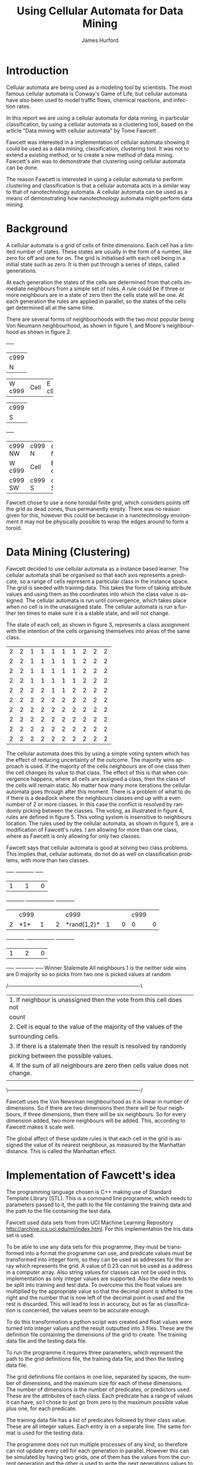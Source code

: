 #+TITLE:     Using Cellular Automata for Data Mining
#+AUTHOR:    James Hurford
#+EMAIL:     
#+DATE:      
#+DESCRIPTION: 
#+KEYWORDS: 
#+LANGUAGE:  en
#+OPTIONS:   H:3 num:t toc:t \n:nil @:t ::t |:t ^:t -:t f:t *:t <:t
#+OPTIONS:   TeX:t LaTeX:t skip:nil d:nil todo:t pri:nil tags:not-in-toc
#+INFOJS_OPT: view:nil toc:nil ltoc:t mouse:underline buttons:0 path:http://orgmode.org/org-info.js
#+EXPORT_SELECT_TAGS: export
#+EXPORT_EXCLUDE_TAGS: noexport
#+LINK_UP:   
#+LINK_HOME: 
#+XSLT: 


#+LaTeX_HEADER: \setlength{\parindent}{0pt}
#+LaTeX_HEADER: \setlength{\parskip}{1em}


* Introduction

  Cellular automata are being used as a modeling tool by
  scientists. The most famous cellular automata is Conway's Game of
  Life, but cellular automata have also been used to model traffic
  flows, chemical reactions, and infection rates.

  In this report we are using a cellular automata for data mining, in
  particular classification, by using a cellular automata as a
  clustering tool, based on the article "Data mining with cellular
  automata" by Tome Fawcett \cite{fawcett08}.

  Fawcett \cite{fawcett08} was interested in a implementation of
  cellular automata showing it could be used as a data mining,
  classification, clustering tool.  It was not to extend a existing
  method, or to create a new method of data mining. Fawcett's
  \cite{fawcett08} aim was to demonstrate that clustering using
  cellular automata can be done.

  The reason Fawcett \cite{fawcett08} is interested in using a
  cellular automata to perform clustering and classification is that a
  cellular automata acts in a similar way to that of nanotechnology
  automata. A cellular automata can be used as a means of
  demonstrating how nanotechnology automata might perform data mining.

* Background
  A cellular automata is a grid of cells of finite dimensions.  Each
  cell has a limited number of states.  These states are usually in
  the form of a number, like zero for off and one for on.  The grid is
  initialised with each cell being in a initial state such as zero.
  It is then put through a series of steps, called generations.

  At each generation the states of the cells are determined from that
  cells immediate neighbours from a simple set of rules.  A rule could
  be if three or more neighbours are in a state of zero then the cells
  state will be one.  At each generation the rules are applied in
  parallel, so the states of the cells get determined all at the same
  time.

  There are several forms of neighbourhoods with the two most popular
  being Von Neumann neighbourhood, as shown in figure 1, and Moore's
  neighbourhood as shown in figure 2. 

  
#+CAPTION: Von Neumann neighbourhood with neighbours north, south, east and west
#+attr_latex: width=10em \textwidth
#+BEGIN_DITAA  von_neumann_diagram -r -S -E
      +-----+
      |c999 |
      |  N  |
+-----+-----+-----+
|  W  |Cell |  E  |
|c999 |     |c999 |
+-----+-----+-----+
      |c999 |
      |  S  |
      +-----+
#+END_DITAA

#+CAPTION: Moore's neighbourhood with neighbours north, northeast, east, southeast, south, southwest, west and northwest
#+attr_latex: width=10em \textwidth
#+BEGIN_DITAA  moores_diagram -r -S -E
+-----+-----+-----+
|c999 |c999 |c999 |
| NW  |  N  | NE  |
+-----+-----+-----+
|  W  |Cell |  E  |
|c999 |     |c999 |
+-----+-----+-----+
|c999 |c999 |c999 |
| SW  |  S  | SE  |
+-----+-----+-----+
#+END_DITAA

Fawcett \cite{fawcett08} chose to use a none toroidal finite grid,
which considers points off the grid as dead zones, thus permanently
empty.  There was no reason given for this, however this could be
because in a nanotechnology environment it may not be physically
possible to wrap the edges around to form a toroid.

* Data Mining (Clustering)

  Fawcett \cite{fawcett08} decided to use cellular automata as a
  instance based learner. The cellular automata shall be organised so
  that each axis represents a predicate, so a range of cells represent
  a particular class in the instance space.  The grid is seeded with
  training data.  This takes the form of taking attribute values and
  using them as the coordinates into which the class value is
  assigned.  The cellular automata is run until convergence, which
  takes place when no cell is in the unassigned state.  The cellular
  automata is run a further ten times to make sure it is a stable
  state, and will not change.

  The state of each cell, as shown in figure 3, represents a class
  assignment with the intention of the cells organising themselves
  into areas of the same class.
#+CAPTION: An example of how cells may organise themselves to represent areas of the same class
#+attr_latex: width=20em \textwidth
#+BEGIN_DITAA class_regions_diagram -r -S -E
+---+---+---+---+---+---+---+---+---+---+
| 2 | 2 | 1 | 1 | 1 | 1 | 1 | 2 | 2 | 2 |
+---+---+---+---+---+---+---+---+---+---+
| 2 | 2 | 1 | 1 | 1 | 1 | 1 | 2 | 2 | 2 |
+---+---+---+---+---+---+---+---+---+---+
| 2 | 2 | 1 | 1 | 1 | 1 | 1 | 2 | 2 | 2 |
+---+---+---+---+---+---+---+---+---+---+
| 2 | 2 | 1 | 1 | 1 | 1 | 1 | 2 | 2 | 2 |
+---+---+---+---+---+---+---+---+---+---+
| 2 | 2 | 2 | 2 | 1 | 1 | 2 | 2 | 2 | 2 |
+---+---+---+---+---+---+---+---+---+---+
| 2 | 2 | 2 | 2 | 2 | 2 | 2 | 2 | 2 | 2 |
+---+---+---+---+---+---+---+---+---+---+
| 2 | 2 | 2 | 2 | 2 | 2 | 2 | 2 | 2 | 2 |
+---+---+---+---+---+---+---+---+---+---+
| 2 | 2 | 2 | 2 | 2 | 2 | 2 | 2 | 2 | 2 |
+---+---+---+---+---+---+---+---+---+---+
| 2 | 2 | 2 | 2 | 2 | 2 | 2 | 2 | 2 | 2 |
+---+---+---+---+---+---+---+---+---+---+
| 2 | 2 | 2 | 2 | 2 | 2 | 2 | 2 | 2 | 2 |
+---+---+---+---+---+---+---+---+---+---+
#+END_DITAA

The cellular automata does this by using a simple voting system which
has the effect of reducing uncertainty of the outcome. The majority
wins approach is used.  If the majority of the cells neighbours
are of one class then the cell changes its value to that class.  The
effect of this is that when convergence happens, where all cells are
assigned a class, then the class of the cells will remain static.  No
matter how many more iterations the cellular automata goes through
after this moment. There is a problem of what to do if there is a
deadlock where the neighbours classes end up with a even number of 2
or more classes.  In this case the conflict is resolved by randomly
picking between the classes. The voting, as illustrated in figure 4, rules are
defined in figure 5. This voting system is insensitive to neighbours
location. The rules used by the cellular automata, as shown in figure
5, are a modification of Fawcett's \cite{fawcett08} rules.  I
am allowing for more than one class, where as Fawcett \cite{fawcett08}
is only allowing for only two classes.  

Fawcett \cite{fawcett08} says that cellular automata is good at
solving two class problems. This implies that, cellular automata, do
not do as well on classification problems, with more than two classes. 
#+CAPTION: Voting system illustrated where the centre cells value is determined by its surrounding neighbours
#+attr_latex: width=30em \textwidth
#+BEGIN_DITAA voting_system -r -S -E
    +-----+          +-----------+          +-----+
    |  1  |          |     1     |          |  0  |
+---+-----+---+  +---+-----------+---+  +---+-----+---+
|   |c999 |   |  |   | c999      |   |  |   | c999|   |
| 2 |*1*  | 1 |  | 2 |*rand{1,2}*| 1 |  | 0 |  0  | 0 |
+---+-----+---+  +---+-----------+---+  +---+-----+---+
    |  1  |          |     2     |          |  0  |
    +-----+          +-----------+          +-----+
   Winner            Stalemate              All neighbours
   1 is the          neither side wins         are 0
   majority so       so picks from two
   one is picked     values at random
#+END_DITAA

#+CAPTION: The rules used by the cellular automata
#+attr_latex: width=40em \textwidth
#+BEGIN_DITAA rules_definitions -r -S -E
/----------------------------------------------------------------------------\
| 1. If neighbour is unassigned then the vote from this cell does not        |
|    count                                                                   |
| 2. Cell is equal to the value of the majority of the values of the         |
|    surrounding cells.                                                      |
| 3. If there is a stalemate then the result is resolved by randomly         |
|    picking between the possible values.                                    |
| 4. If the sum of all neighbours are zero then cells value does not change. |
|                                                                            |
\----------------------------------------------------------------------------/
#+END_DITAA



Fawcett \cite{fawcett08} uses the Von Newsman neighbourhood as it is
linear in number of dimensions. So if there are two dimensions then
there will be four neighbours,  if three dimensions, then there will
be six neighbours.  So for every dimension added, two more neighbours
will be added.  This, according to Fawcett \cite{fawcett08} makes it
scale well.

The global affect of these update rules is that each cell in the grid
is assigned the value of its nearest neighbour, as measured by the
Manhattan distance.  This is called the Manhattan effect.

* Implementation of Fawcett's \cite{fawcett08} idea


The programming language chosen is C++ making use of Standard Template
Library (STL).  This is a command line programme, which needs to
parameters passed to it, the path to the file containing the training
data and the path to the file containing the test data.

Fawcett \cite{fawcett08} used data sets from from UCI Machine Learning
Repository http://archive.ics.uci.edu/ml/index.html.  For this
implementation the Iris data set is used.

To be able to use any data sets for this programme, they must be
transformed into a format the programme can use, and predicate values
must be transformed into integer form, so they can be used as
addresses for the array which represents the grid.  A value of 0.23
can not be used as a address in a computer array.  Also string values
for classes can not be used in this implementation as only integer
values are supported.  Also the data needs to be split into training
and test data.  To overcome this the float values are multiplied by
the appropriate value so that the decimal point is shifted to the
right and the number that is now left of the decimal point is used and
the rest is discarded.  This will lead to loss in accuracy, but as far
as classification is concerned, the values seem to be accurate enough.

To do this transformation a python script was created and float values
were turned into integer values and the result outputted into 3 files.
These are the definition file containing the dimensions of the grid to
create. The training data file and the testing data file.

To run the programme it requires three parameters, which represent the
path to the grid definitions file, the training data file, and then
the testing data file. 

The grid definitions file contains in one line, separated by spaces,
the number of dimensions, and the maximum size for each of these
dimensions. The number of dimensions is the number of predicates, or
predictors used.  These are the attributes of each class. Each
predicate has a range of values it can have, so I chose to just go
from zero to the maximum possible value plus one, for each predicate.

The training data file has a list of predicates followed by their
class value.  These are all integer values.  Each entry is on a
separate line.  The same format is used for the testing data.

The programme does not run multiple processes of any kind, so
therefore can not update every cell for each generation in parallel.
However this can be simulated by having two grids, one of them has the
values from the current generation and the other is used to write the
next generations values to then swapping them over for the next
generation.

Each cell is updated from the values of its neighbours
using the voting system rules.  Since it the number of classes can
vary, depending on the data set, the cell uses the majority of what is
there and if there is a stalemate, then the cell resolves this by
randomly  picking between the available classes contained in its
neighbours. 

At each step the programme checks to see if all cells have
a class assigned to them.  If the do it runs for ten more generations
to make sure the grid is stable, as in no more changes can take place.

* Results

  The Iris data set was used.  The predicates are sepal length,
  sepal width, petal length, and petal width.  The aim is to use these
  predicates to figure out what class of Iris the data refers to.  These
  classes are  Iris Setosa, Iris Versicolour, and Iris Virginica.  The
  predicate values are transformed into integer values and so is the
  class values.

  The programme was run several times, each time with less training
  data. The results are shown in table 1. When the programme was run, in
  general, the more training data was used, the more accurate the
  results.  The anomaly of the half training suggests that, like any
  other algorithm, the accuracy depends on the input data that is
  used. The only way the results can be changed is to change the input
  data used.

  The results from the same data always give the same result and does so
  in the same number of steps, every time.  This shows that cellular
  automata do in fact exhibit a stable 

#+CAPTION: Results from the iris data set with varying amounts of training data
|---------------+------------|
| Amount of     | Percentage |
| training data |    correct |
|---------------+------------|
| 1/4 training  |  86.607143 |
| 1/3 training  |  94.897959 |
| 1/2 training  |  98.666667 |
| 2/3 training  |        94. |
| 3/4 training  |        100 |
|---------------+------------|
#+TBLFM: @3$2=(97 / 112)*100::@4$2=(   93 / 98)*100::@5$2=(74 / 75) * 100::@6$2=(47 / 50)*100::@7$2=(38 / 38) *100


* Conclusions
  The results show that cellular automata can be a effective
  classifier.  From a simple set of voting rules, individually applied
  by each cell, using only its immediate neighbours, comes a
  collective behaviour that can be used as a classifier.
* Future work
  It would be desirable to use other data sets and see if a similar
  performance can be achieved.

  Also work on making the amount of time and memory needed for the
  cellular automata smaller.  

  Also it would be good to see if similar results could be achieved
  used a fixed size grid of smaller size than that of the range of the
  predicates used.  Some sort of modulus calculation could perhaps be
  used.


\bibliographystyle{plain}
\bibliography{bibliography}

